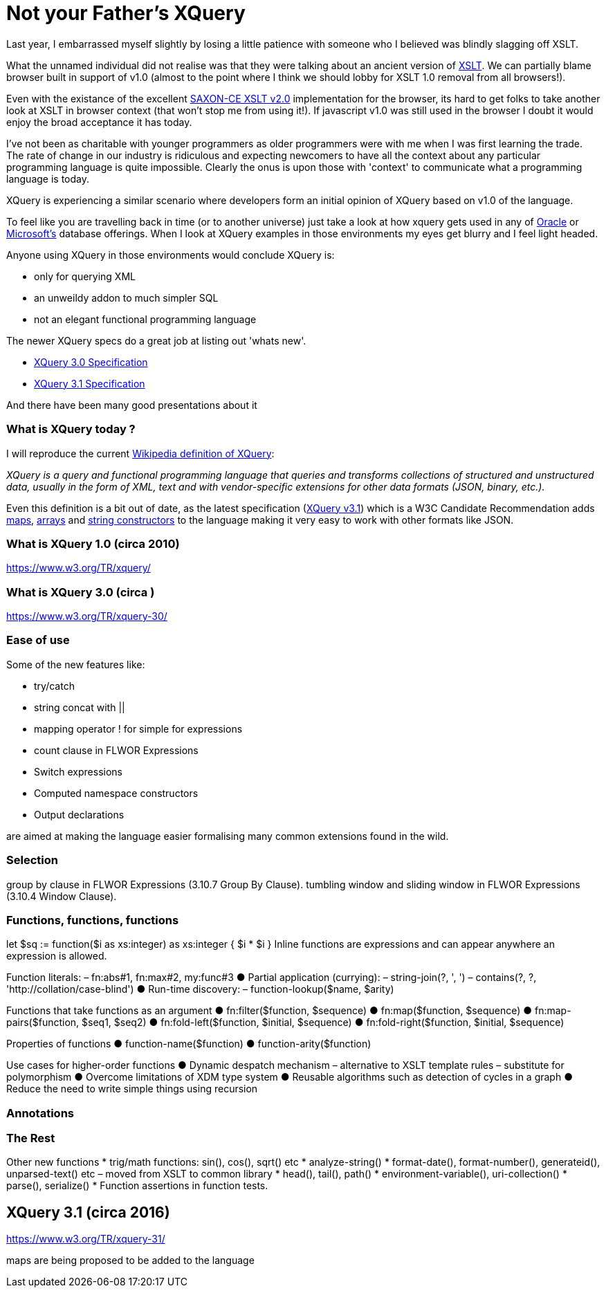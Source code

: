 = Not your Father's XQuery

Last year, I embarrassed myself slightly by losing a little patience with someone who I believed was blindly slagging off XSLT. 

What the unnamed individual did not realise was that they were talking about an ancient version of https://www.w3.org/TR/xslt[XSLT]. We can partially blame browser built in support of v1.0 (almost to the point where I think we should lobby for XSLT 1.0 removal from all browsers!). 

Even with the existance of the excellent http://www.saxonica.com/ce/index.xml[SAXON-CE XSLT v2.0] implementation for the browser, its hard to get folks to take another look at XSLT in browser context (that won't stop me from using it!). If javascript v1.0 was still used in the browser I doubt it would enjoy the broad acceptance it has today.

I've not been as charitable with younger programmers as older programmers were with me when I was first learning the trade. The rate of change in our industry is ridiculous and expecting newcomers to have all the context about any particular programming language is quite impossible. Clearly the onus is upon those with 'context' to communicate what a programming language is today.

XQuery is experiencing a similar scenario where developers form an initial opinion of XQuery based on v1.0 of the language. 

To feel like you are travelling back in time (or to another universe) just take a look at how xquery gets used in any of http://www.oracle.com/technetwork/database-features/xmldb/index-087544.html[Oracle] or http://beyondrelational.com/modules/2/blogs/28/posts/10279/xquery-labs-a-collection-of-xquery-sample-scripts.aspx[Microsoft's] database offerings. When I look at XQuery examples in those environments my eyes get blurry and I feel light headed.

Anyone using XQuery in those environments would conclude XQuery is:

* only for querying XML
* an unweildy addon to much simpler SQL
* not an elegant functional programming language

The newer XQuery specs do a great job at listing out 'whats new'.

* https://www.w3.org/TR/xquery-30/[XQuery 3.0 Specification]

* https://www.w3.org/TR/xquery-31/[XQuery 3.1 Specification ]

And there have been many good presentations about it


=== What is XQuery today ?

I will reproduce the current https://en.wikipedia.org/wiki/XQuery[Wikipedia definition of XQuery]:

_XQuery is a query and functional programming language that queries and transforms collections of structured and unstructured data, usually in the form of XML, text and with vendor-specific extensions for other data formats (JSON, binary, etc.)._

Even this definition is a bit out of date, as the latest specification (https://www.w3.org/TR/xquery-31/[XQuery v3.1]) which is a W3C Candidate Recommendation adds https://www.w3.org/TR/2015/CR-xquery-31-20151217/#id-maps[maps], https://www.w3.org/TR/2015/CR-xquery-31-20151217/#id-arrays[arrays] and https://www.w3.org/TR/2015/CR-xquery-31-20151217/#id-string-constructors[string constructors] to the language making it very easy to work with other formats like JSON.  



===  What is XQuery 1.0 (circa 2010)

https://www.w3.org/TR/xquery/


=== What is XQuery 3.0 (circa )

https://www.w3.org/TR/xquery-30/

=== Ease of use

Some of the new features like:

* try/catch 
* string concat with ||
* mapping operator ! for simple for expressions
* count clause in FLWOR Expressions
* Switch expressions
* Computed namespace constructors
* Output declarations

are aimed at making the language easier formalising many common extensions found in the wild.

=== Selection

group by clause in FLWOR Expressions (3.10.7 Group By Clause).
tumbling window and sliding window in FLWOR Expressions (3.10.4 Window Clause).

=== Functions, functions, functions

let $sq :=
 function($i as xs:integer) as xs:integer {
 $i * $i
 }
Inline functions are expressions and can
appear anywhere an expression is allowed.

Function literals:
– fn:abs#1, fn:max#2, my:func#3
● Partial application (currying):
– string-join(?, ', ')
– contains(?, ?, 'http://collation/case-blind')
● Run-time discovery:
– function-lookup($name, $arity)

Functions that take functions
as an argument
● fn:filter($function, $sequence)
● fn:map($function, $sequence)
● fn:map-pairs($function, $seq1, $seq2)
● fn:fold-left($function, $initial, $sequence)
● fn:fold-right($function, $initial, $sequence)

Properties of functions
● function-name($function)
● function-arity($function)

Use cases for higher-order
functions
● Dynamic despatch mechanism
– alternative to XSLT template rules
– substitute for polymorphism
● Overcome limitations of XDM type system
● Reusable algorithms such as detection of
cycles in a graph
● Reduce the need to write simple things
using recursion


=== Annotations

=== The Rest

Other new functions
* trig/math functions: sin(), cos(), sqrt() etc
* analyze-string()
* format-date(), format-number(), generateid(),
unparsed-text() etc
– moved from XSLT to common library
* head(), tail(), path()
* environment-variable(), uri-collection()
* parse(), serialize()
* Function assertions in function tests.




== XQuery 3.1 (circa 2016)

https://www.w3.org/TR/xquery-31/

maps are being proposed to be added to the language

